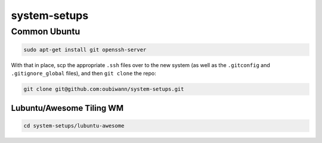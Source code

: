 system-setups
=============

Common Ubuntu
-------------

.. code:: shell

  sudo apt-get install git openssh-server

With that in place, scp the appropriate ``.ssh`` files over to the new system
(as well as the ``.gitconfig`` and ``.gitignore_global`` files), and then ``git
clone`` the repo:

.. code:: shell

  git clone git@github.com:oubiwann/system-setups.git


Lubuntu/Awesome Tiling WM
_________________________

.. code:: shell

  cd system-setups/lubuntu-awesome
